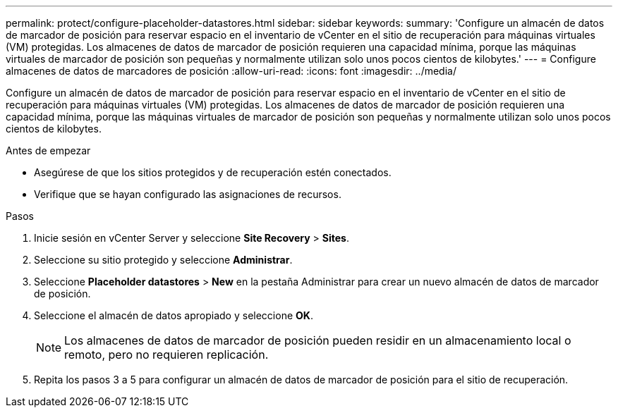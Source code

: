 ---
permalink: protect/configure-placeholder-datastores.html 
sidebar: sidebar 
keywords:  
summary: 'Configure un almacén de datos de marcador de posición para reservar espacio en el inventario de vCenter en el sitio de recuperación para máquinas virtuales (VM) protegidas.  Los almacenes de datos de marcador de posición requieren una capacidad mínima, porque las máquinas virtuales de marcador de posición son pequeñas y normalmente utilizan solo unos pocos cientos de kilobytes.' 
---
= Configure almacenes de datos de marcadores de posición
:allow-uri-read: 
:icons: font
:imagesdir: ../media/


[role="lead"]
Configure un almacén de datos de marcador de posición para reservar espacio en el inventario de vCenter en el sitio de recuperación para máquinas virtuales (VM) protegidas.  Los almacenes de datos de marcador de posición requieren una capacidad mínima, porque las máquinas virtuales de marcador de posición son pequeñas y normalmente utilizan solo unos pocos cientos de kilobytes.

.Antes de empezar
* Asegúrese de que los sitios protegidos y de recuperación estén conectados.
* Verifique que se hayan configurado las asignaciones de recursos.


.Pasos
. Inicie sesión en vCenter Server y seleccione *Site Recovery* > *Sites*.
. Seleccione su sitio protegido y seleccione *Administrar*.
. Seleccione *Placeholder datastores* > *New* en la pestaña Administrar para crear un nuevo almacén de datos de marcador de posición.
. Seleccione el almacén de datos apropiado y seleccione *OK*.
+

NOTE: Los almacenes de datos de marcador de posición pueden residir en un almacenamiento local o remoto, pero no requieren replicación.

. Repita los pasos 3 a 5 para configurar un almacén de datos de marcador de posición para el sitio de recuperación.

